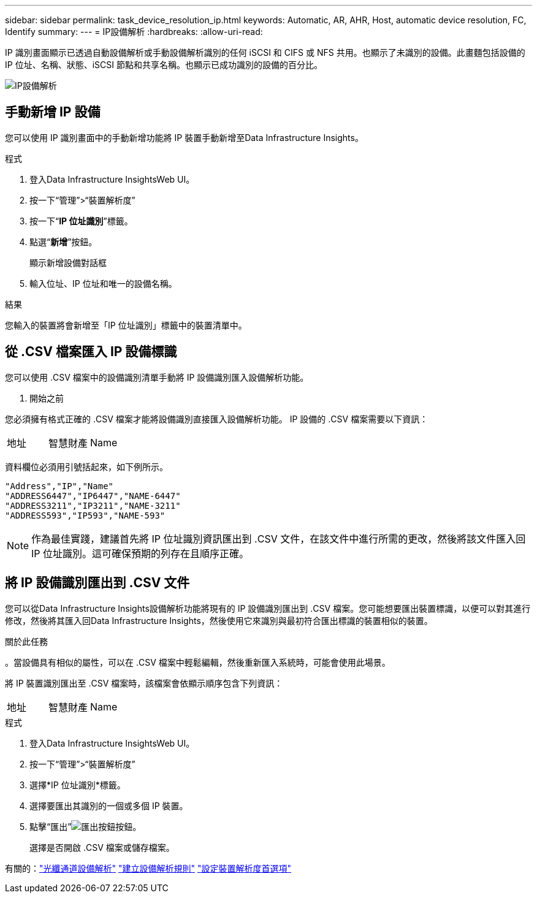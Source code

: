 ---
sidebar: sidebar 
permalink: task_device_resolution_ip.html 
keywords: Automatic, AR, AHR, Host, automatic device resolution, FC, Identify 
summary:  
---
= IP設備解析
:hardbreaks:
:allow-uri-read: 


[role="lead"]
IP 識別畫面顯示已透過自動設備解析或手動設備解析識別的任何 iSCSI 和 CIFS 或 NFS 共用。也顯示了未識別的設備。此畫麵包括設備的 IP 位址、名稱、狀態、iSCSI 節點和共享名稱。也顯示已成功識別的設備的百分比。

image:Device_Resolution_IP.png["IP設備解析"]



== 手動新增 IP 設備

您可以使用 IP 識別畫面中的手動新增功能將 IP 裝置手動新增至Data Infrastructure Insights。

.程式
. 登入Data Infrastructure InsightsWeb UI。
. 按一下“管理”>“裝置解析度”
. 按一下“*IP 位址識別*”標籤。
. 點選“*新增*”按鈕。
+
顯示新增設備對話框

. 輸入位址、IP 位址和唯一的設備名稱。


.結果
您輸入的裝置將會新增至「IP 位址識別」標籤中的裝置清單中。



== 從 .CSV 檔案匯入 IP 設備標識

您可以使用 .CSV 檔案中的設備識別清單手動將 IP 設備識別匯入設備解析功能。

. 開始之前


您必須擁有格式正確的 .CSV 檔案才能將設備識別直接匯入設備解析功能。  IP 設備的 .CSV 檔案需要以下資訊：

|===


| 地址 | 智慧財產 | Name 
|===
資料欄位必須用引號括起來，如下例所示。

....
"Address","IP","Name"
"ADDRESS6447","IP6447","NAME-6447"
"ADDRESS3211","IP3211","NAME-3211"
"ADDRESS593","IP593","NAME-593"
....

NOTE: 作為最佳實踐，建議首先將 IP 位址識別資訊匯出到 .CSV 文件，在該文件中進行所需的更改，然後將該文件匯入回 IP 位址識別。這可確保預期的列存在且順序正確。



== 將 IP 設備識別匯出到 .CSV 文件

您可以從Data Infrastructure Insights設備解析功能將現有的 IP 設備識別匯出到 .CSV 檔案。您可能想要匯出裝置標識，以便可以對其進行修改，然後將其匯入回Data Infrastructure Insights，然後使用它來識別與最初符合匯出標識的裝置相似的裝置。

.關於此任務
。當設備具有相似的屬性，可以在 .CSV 檔案中輕鬆編輯，然後重新匯入系統時，可能會使用此場景。

將 IP 裝置識別匯出至 .CSV 檔案時，該檔案會依顯示順序包含下列資訊：

|===


| 地址 | 智慧財產 | Name 
|===
.程式
. 登入Data Infrastructure InsightsWeb UI。
. 按一下“管理”>“裝置解析度”
. 選擇*IP 位址識別*標籤。
. 選擇要匯出其識別的一個或多個 IP 裝置。
. 點擊“匯出”image:ExportButton.png["匯出按鈕"]按鈕。
+
選擇是否開啟 .CSV 檔案或儲存檔案。



有關的：link:task_device_resolution_fibre_channel.html["光纖通道設備解析"] link:task_device_resolution_rules.html["建立設備解析規則"] link:task_device_resolution_preferences.html["設定裝置解析度首選項"]
